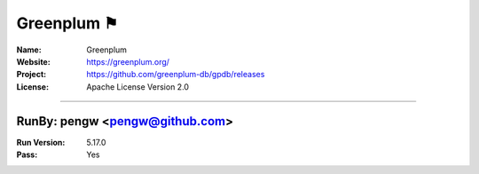 ##########################
Greenplum ⚑
##########################



:Name: Greenplum
:Website: https://greenplum.org/
:Project: https://github.com/greenplum-db/gpdb/releases
:License: Apache License Version 2.0

-----------------------------------------------------------------------

.. We like to keep the above content stable. edit before thinking. You are free to add your run log below

RunBy: pengw <pengw@github.com>
====================================

:Run Version: 5.17.0
:Pass: Yes

